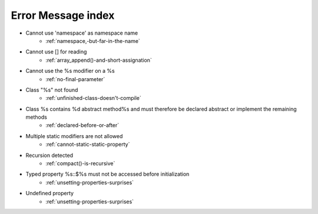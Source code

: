 Error Message index
-------------------

* Cannot use 'namespace' as namespace name
    * :ref:`namespace,-but-far-in-the-name`
* Cannot use [] for reading
    * :ref:`array_append()-and-short-assignation`
* Cannot use the %s modifier on a %s
    * :ref:`no-final-parameter`
* Class "%s" not found
    * :ref:`unfinished-class-doesn't-compile`
* Class %s contains %d abstract method%s and must therefore be declared abstract or implement the remaining methods
    * :ref:`declared-before-or-after`
* Multiple static modifiers are not allowed
    * :ref:`cannot-static-static-property`
* Recursion detected
    * :ref:`compact()-is-recursive`
* Typed property %s::$%s must not be accessed before initialization
    * :ref:`unsetting-properties-surprises`
* Undefined property
    * :ref:`unsetting-properties-surprises`
